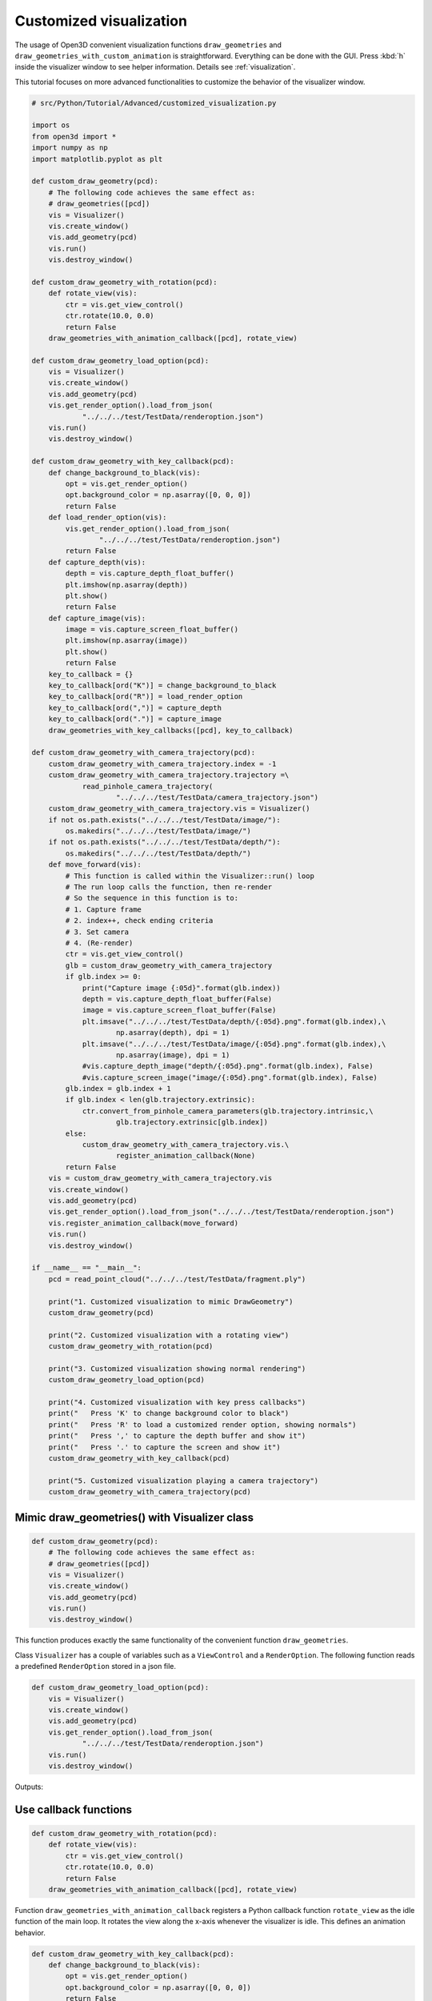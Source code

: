 .. _customized_visualization:

Customized visualization
-------------------------------------

The usage of Open3D convenient visualization functions ``draw_geometries`` and ``draw_geometries_with_custom_animation`` is straightforward. Everything can be done with the GUI. Press :kbd:`h` inside the visualizer window to see helper information. Details see :ref:`visualization`.

This tutorial focuses on more advanced functionalities to customize the behavior of the visualizer window.

.. code-block:: python

    # src/Python/Tutorial/Advanced/customized_visualization.py

    import os
    from open3d import *
    import numpy as np
    import matplotlib.pyplot as plt

    def custom_draw_geometry(pcd):
        # The following code achieves the same effect as:
        # draw_geometries([pcd])
        vis = Visualizer()
        vis.create_window()
        vis.add_geometry(pcd)
        vis.run()
        vis.destroy_window()

    def custom_draw_geometry_with_rotation(pcd):
        def rotate_view(vis):
            ctr = vis.get_view_control()
            ctr.rotate(10.0, 0.0)
            return False
        draw_geometries_with_animation_callback([pcd], rotate_view)

    def custom_draw_geometry_load_option(pcd):
        vis = Visualizer()
        vis.create_window()
        vis.add_geometry(pcd)
        vis.get_render_option().load_from_json(
                "../../../test/TestData/renderoption.json")
        vis.run()
        vis.destroy_window()

    def custom_draw_geometry_with_key_callback(pcd):
        def change_background_to_black(vis):
            opt = vis.get_render_option()
            opt.background_color = np.asarray([0, 0, 0])
            return False
        def load_render_option(vis):
            vis.get_render_option().load_from_json(
                    "../../../test/TestData/renderoption.json")
            return False
        def capture_depth(vis):
            depth = vis.capture_depth_float_buffer()
            plt.imshow(np.asarray(depth))
            plt.show()
            return False
        def capture_image(vis):
            image = vis.capture_screen_float_buffer()
            plt.imshow(np.asarray(image))
            plt.show()
            return False
        key_to_callback = {}
        key_to_callback[ord("K")] = change_background_to_black
        key_to_callback[ord("R")] = load_render_option
        key_to_callback[ord(",")] = capture_depth
        key_to_callback[ord(".")] = capture_image
        draw_geometries_with_key_callbacks([pcd], key_to_callback)

    def custom_draw_geometry_with_camera_trajectory(pcd):
        custom_draw_geometry_with_camera_trajectory.index = -1
        custom_draw_geometry_with_camera_trajectory.trajectory =\
                read_pinhole_camera_trajectory(
                        "../../../test/TestData/camera_trajectory.json")
        custom_draw_geometry_with_camera_trajectory.vis = Visualizer()
        if not os.path.exists("../../../test/TestData/image/"):
            os.makedirs("../../../test/TestData/image/")
        if not os.path.exists("../../../test/TestData/depth/"):
            os.makedirs("../../../test/TestData/depth/")
        def move_forward(vis):
            # This function is called within the Visualizer::run() loop
            # The run loop calls the function, then re-render
            # So the sequence in this function is to:
            # 1. Capture frame
            # 2. index++, check ending criteria
            # 3. Set camera
            # 4. (Re-render)
            ctr = vis.get_view_control()
            glb = custom_draw_geometry_with_camera_trajectory
            if glb.index >= 0:
                print("Capture image {:05d}".format(glb.index))
                depth = vis.capture_depth_float_buffer(False)
                image = vis.capture_screen_float_buffer(False)
                plt.imsave("../../../test/TestData/depth/{:05d}.png".format(glb.index),\
                        np.asarray(depth), dpi = 1)
                plt.imsave("../../../test/TestData/image/{:05d}.png".format(glb.index),\
                        np.asarray(image), dpi = 1)
                #vis.capture_depth_image("depth/{:05d}.png".format(glb.index), False)
                #vis.capture_screen_image("image/{:05d}.png".format(glb.index), False)
            glb.index = glb.index + 1
            if glb.index < len(glb.trajectory.extrinsic):
                ctr.convert_from_pinhole_camera_parameters(glb.trajectory.intrinsic,\
                        glb.trajectory.extrinsic[glb.index])
            else:
                custom_draw_geometry_with_camera_trajectory.vis.\
                        register_animation_callback(None)
            return False
        vis = custom_draw_geometry_with_camera_trajectory.vis
        vis.create_window()
        vis.add_geometry(pcd)
        vis.get_render_option().load_from_json("../../../test/TestData/renderoption.json")
        vis.register_animation_callback(move_forward)
        vis.run()
        vis.destroy_window()

    if __name__ == "__main__":
        pcd = read_point_cloud("../../../test/TestData/fragment.ply")

        print("1. Customized visualization to mimic DrawGeometry")
        custom_draw_geometry(pcd)

        print("2. Customized visualization with a rotating view")
        custom_draw_geometry_with_rotation(pcd)

        print("3. Customized visualization showing normal rendering")
        custom_draw_geometry_load_option(pcd)

        print("4. Customized visualization with key press callbacks")
        print("   Press 'K' to change background color to black")
        print("   Press 'R' to load a customized render option, showing normals")
        print("   Press ',' to capture the depth buffer and show it")
        print("   Press '.' to capture the screen and show it")
        custom_draw_geometry_with_key_callback(pcd)

        print("5. Customized visualization playing a camera trajectory")
        custom_draw_geometry_with_camera_trajectory(pcd)

Mimic draw_geometries() with Visualizer class
````````````````````````````````````````````````````

.. code-block:: python

    def custom_draw_geometry(pcd):
        # The following code achieves the same effect as:
        # draw_geometries([pcd])
        vis = Visualizer()
        vis.create_window()
        vis.add_geometry(pcd)
        vis.run()
        vis.destroy_window()

This function produces exactly the same functionality of the convenient function ``draw_geometries``.

.. image:: ../../_static/Advanced/customized_visualization/custom.png
    :width: 400px

Class ``Visualizer`` has a couple of variables such as a ``ViewControl`` and a ``RenderOption``. The following function reads a predefined ``RenderOption`` stored in a json file.

.. code-block:: python

    def custom_draw_geometry_load_option(pcd):
        vis = Visualizer()
        vis.create_window()
        vis.add_geometry(pcd)
        vis.get_render_option().load_from_json(
                "../../../test/TestData/renderoption.json")
        vis.run()
        vis.destroy_window()

Outputs:

.. image:: ../../_static/Advanced/customized_visualization/normal.png
    :width: 400px


Use callback functions
````````````````````````````````````

.. code-block:: python

    def custom_draw_geometry_with_rotation(pcd):
        def rotate_view(vis):
            ctr = vis.get_view_control()
            ctr.rotate(10.0, 0.0)
            return False
        draw_geometries_with_animation_callback([pcd], rotate_view)

Function ``draw_geometries_with_animation_callback`` registers a Python callback function ``rotate_view`` as the idle function of the main loop. It rotates the view along the x-axis whenever the visualizer is idle. This defines an animation behavior.

.. image:: ../../_static/Advanced/customized_visualization/rotate_small.gif
    :width: 400px

.. code-block:: python

    def custom_draw_geometry_with_key_callback(pcd):
        def change_background_to_black(vis):
            opt = vis.get_render_option()
            opt.background_color = np.asarray([0, 0, 0])
            return False
        def load_render_option(vis):
            vis.get_render_option().load_from_json(
                    "../../../test/TestData/renderoption.json")
            return False
        def capture_depth(vis):
            depth = vis.capture_depth_float_buffer()
            plt.imshow(np.asarray(depth))
            plt.show()
            return False
        def capture_image(vis):
            image = vis.capture_screen_float_buffer()
            plt.imshow(np.asarray(image))
            plt.show()
            return False
        key_to_callback = {}
        key_to_callback[ord("K")] = change_background_to_black
        key_to_callback[ord("R")] = load_render_option
        key_to_callback[ord(",")] = capture_depth
        key_to_callback[ord(".")] = capture_image
        draw_geometries_with_key_callbacks([pcd], key_to_callback)

Callback functions can also be registered upon key press event. This script registered four keys. For example, pressing :kbd:`k` changes the background color to black.

.. image:: ../../_static/Advanced/customized_visualization/key_k.png
    :width: 400px

Capture images in a customized animation
`````````````````````````````````````````````````

.. code-block:: python

    def custom_draw_geometry_with_camera_trajectory(pcd):
        custom_draw_geometry_with_camera_trajectory.index = -1
        custom_draw_geometry_with_camera_trajectory.trajectory =\
                read_pinhole_camera_trajectory(
                        "../../../test/TestData/camera_trajectory.json")
        custom_draw_geometry_with_camera_trajectory.vis = Visualizer()
        if not os.path.exists("../../../test/TestData/image/"):
            os.makedirs("../../../test/TestData/image/")
        if not os.path.exists("../../../test/TestData/depth/"):
            os.makedirs("../../../test/TestData/depth/")
        def move_forward(vis):
            # This function is called within the Visualizer::run() loop
            # The run loop calls the function, then re-render
            # So the sequence in this function is to:
            # 1. Capture frame
            # 2. index++, check ending criteria
            # 3. Set camera
            # 4. (Re-render)
            ctr = vis.get_view_control()
            glb = custom_draw_geometry_with_camera_trajectory
            if glb.index >= 0:
                print("Capture image {:05d}".format(glb.index))
                depth = vis.capture_depth_float_buffer(False)
                image = vis.capture_screen_float_buffer(False)
                plt.imsave("../../../test/TestData/depth/{:05d}.png".format(glb.index),\
                        np.asarray(depth), dpi = 1)
                plt.imsave("../../../test/TestData/image/{:05d}.png".format(glb.index),\
                        np.asarray(image), dpi = 1)
                #vis.capture_depth_image("depth/{:05d}.png".format(glb.index), False)
                #vis.capture_screen_image("image/{:05d}.png".format(glb.index), False)
            glb.index = glb.index + 1
            if glb.index < len(glb.trajectory.extrinsic):
                ctr.convert_from_pinhole_camera_parameters(glb.trajectory.intrinsic,\
                        glb.trajectory.extrinsic[glb.index])
            else:
                custom_draw_geometry_with_camera_trajectory.vis.\
                        register_animation_callback(None)
            return False
        vis = custom_draw_geometry_with_camera_trajectory.vis
        vis.create_window()
        vis.add_geometry(pcd)
        vis.get_render_option().load_from_json("../../../test/TestData/renderoption.json")
        vis.register_animation_callback(move_forward)
        vis.run()
        vis.destroy_window()

This function reads a camera trajectory, then defines an animation function ``move_forward`` to travel through the camera trajectory. In this animation function, both color image and depth image are captured using ``Visualizer.capture_depth_float_buffer`` and ``Visualizer.capture_screen_float_buffer`` respectively. They are saved in files.

The captured image sequence:

.. image:: ../../_static/Advanced/customized_visualization/image_small.gif
    :width: 400px

The captured depth sequence:

.. image:: ../../_static/Advanced/customized_visualization/depth_small.gif
    :width: 400px
